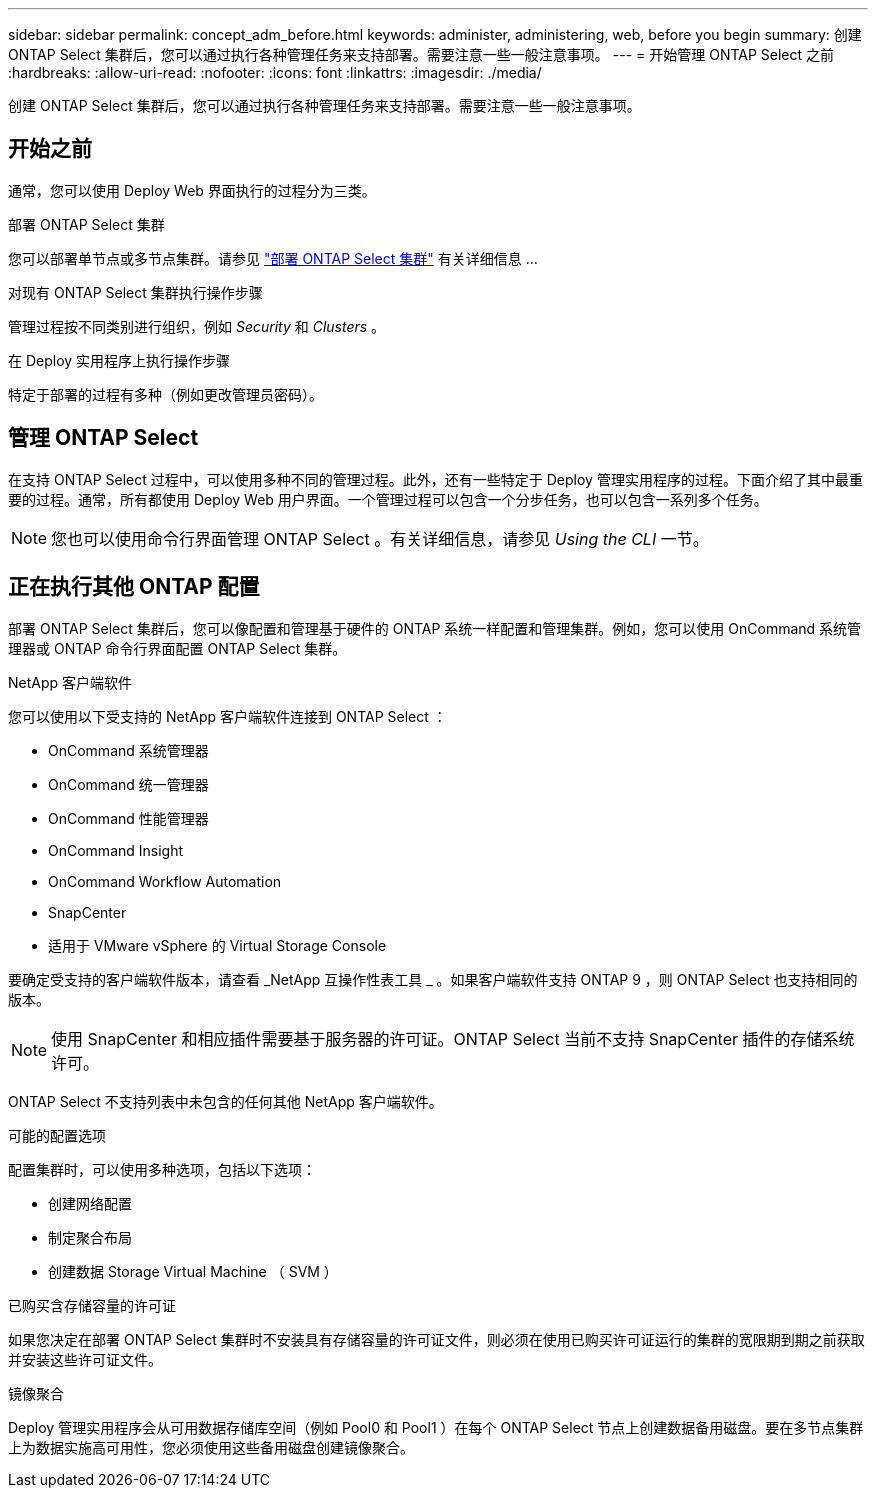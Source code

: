 ---
sidebar: sidebar 
permalink: concept_adm_before.html 
keywords: administer, administering, web, before you begin 
summary: 创建 ONTAP Select 集群后，您可以通过执行各种管理任务来支持部署。需要注意一些一般注意事项。 
---
= 开始管理 ONTAP Select 之前
:hardbreaks:
:allow-uri-read: 
:nofooter: 
:icons: font
:linkattrs: 
:imagesdir: ./media/


[role="lead"]
创建 ONTAP Select 集群后，您可以通过执行各种管理任务来支持部署。需要注意一些一般注意事项。



== 开始之前

通常，您可以使用 Deploy Web 界面执行的过程分为三类。

.部署 ONTAP Select 集群
您可以部署单节点或多节点集群。请参见 link:task_deploy_cluster.html["部署 ONTAP Select 集群"] 有关详细信息 ...

.对现有 ONTAP Select 集群执行操作步骤
管理过程按不同类别进行组织，例如 _Security_ 和 _Clusters_ 。

.在 Deploy 实用程序上执行操作步骤
特定于部署的过程有多种（例如更改管理员密码）。



== 管理 ONTAP Select

在支持 ONTAP Select 过程中，可以使用多种不同的管理过程。此外，还有一些特定于 Deploy 管理实用程序的过程。下面介绍了其中最重要的过程。通常，所有都使用 Deploy Web 用户界面。一个管理过程可以包含一个分步任务，也可以包含一系列多个任务。


NOTE: 您也可以使用命令行界面管理 ONTAP Select 。有关详细信息，请参见 _Using the CLI_ 一节。



== 正在执行其他 ONTAP 配置

部署 ONTAP Select 集群后，您可以像配置和管理基于硬件的 ONTAP 系统一样配置和管理集群。例如，您可以使用 OnCommand 系统管理器或 ONTAP 命令行界面配置 ONTAP Select 集群。

.NetApp 客户端软件
您可以使用以下受支持的 NetApp 客户端软件连接到 ONTAP Select ：

* OnCommand 系统管理器
* OnCommand 统一管理器
* OnCommand 性能管理器
* OnCommand Insight
* OnCommand Workflow Automation
* SnapCenter
* 适用于 VMware vSphere 的 Virtual Storage Console


要确定受支持的客户端软件版本，请查看 _NetApp 互操作性表工具 _ 。如果客户端软件支持 ONTAP 9 ，则 ONTAP Select 也支持相同的版本。


NOTE: 使用 SnapCenter 和相应插件需要基于服务器的许可证。ONTAP Select 当前不支持 SnapCenter 插件的存储系统许可。

ONTAP Select 不支持列表中未包含的任何其他 NetApp 客户端软件。

.可能的配置选项
配置集群时，可以使用多种选项，包括以下选项：

* 创建网络配置
* 制定聚合布局
* 创建数据 Storage Virtual Machine （ SVM ）


.已购买含存储容量的许可证
如果您决定在部署 ONTAP Select 集群时不安装具有存储容量的许可证文件，则必须在使用已购买许可证运行的集群的宽限期到期之前获取并安装这些许可证文件。

.镜像聚合
Deploy 管理实用程序会从可用数据存储库空间（例如 Pool0 和 Pool1 ）在每个 ONTAP Select 节点上创建数据备用磁盘。要在多节点集群上为数据实施高可用性，您必须使用这些备用磁盘创建镜像聚合。
